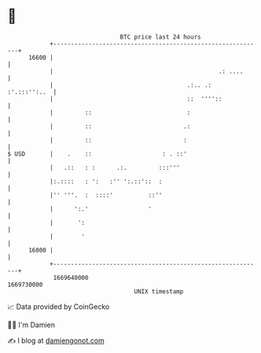 * 👋

#+begin_example
                                   BTC price last 24 hours                    
               +------------------------------------------------------------+ 
         16600 |                                                            | 
               |                                               .: ....      | 
               |                                      .:.. .:  :'.:::'':..  | 
               |                                      ::  ''''::            | 
               |         ::                           :                     | 
               |         ::                          .:                     | 
               |         ::                          :                      | 
   $ USD       |    .    ::                    : . ::'                      | 
               |   .::   : :      .:.         :::'''                        | 
               |:.::::   : ':   :'' ':.::'::  :                             | 
               |'' '''.  :  ::::'          ::''                             | 
               |      ':.'                 '                                | 
               |       ':                                                   | 
               |        '                                                   | 
         16000 |                                                            | 
               +------------------------------------------------------------+ 
                1669640000                                        1669730000  
                                       UNIX timestamp                         
#+end_example
📈 Data provided by CoinGecko

🧑‍💻 I'm Damien

✍️ I blog at [[https://www.damiengonot.com][damiengonot.com]]
